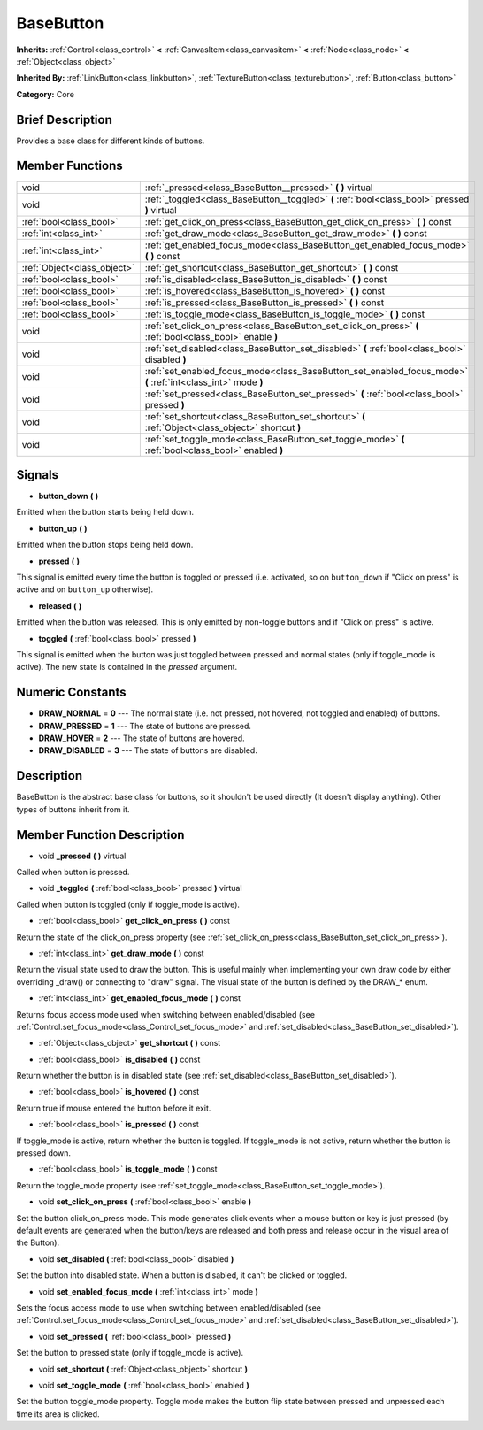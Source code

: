 .. Generated automatically by doc/tools/makerst.py in Mole's source tree.
.. DO NOT EDIT THIS FILE, but the doc/base/classes.xml source instead.

.. _class_BaseButton:

BaseButton
==========

**Inherits:** :ref:`Control<class_control>` **<** :ref:`CanvasItem<class_canvasitem>` **<** :ref:`Node<class_node>` **<** :ref:`Object<class_object>`

**Inherited By:** :ref:`LinkButton<class_linkbutton>`, :ref:`TextureButton<class_texturebutton>`, :ref:`Button<class_button>`

**Category:** Core

Brief Description
-----------------

Provides a base class for different kinds of buttons.

Member Functions
----------------

+------------------------------+-----------------------------------------------------------------------------------------------------------------+
| void                         | :ref:`_pressed<class_BaseButton__pressed>`  **(** **)** virtual                                                 |
+------------------------------+-----------------------------------------------------------------------------------------------------------------+
| void                         | :ref:`_toggled<class_BaseButton__toggled>`  **(** :ref:`bool<class_bool>` pressed  **)** virtual                |
+------------------------------+-----------------------------------------------------------------------------------------------------------------+
| :ref:`bool<class_bool>`      | :ref:`get_click_on_press<class_BaseButton_get_click_on_press>`  **(** **)** const                               |
+------------------------------+-----------------------------------------------------------------------------------------------------------------+
| :ref:`int<class_int>`        | :ref:`get_draw_mode<class_BaseButton_get_draw_mode>`  **(** **)** const                                         |
+------------------------------+-----------------------------------------------------------------------------------------------------------------+
| :ref:`int<class_int>`        | :ref:`get_enabled_focus_mode<class_BaseButton_get_enabled_focus_mode>`  **(** **)** const                       |
+------------------------------+-----------------------------------------------------------------------------------------------------------------+
| :ref:`Object<class_object>`  | :ref:`get_shortcut<class_BaseButton_get_shortcut>`  **(** **)** const                                           |
+------------------------------+-----------------------------------------------------------------------------------------------------------------+
| :ref:`bool<class_bool>`      | :ref:`is_disabled<class_BaseButton_is_disabled>`  **(** **)** const                                             |
+------------------------------+-----------------------------------------------------------------------------------------------------------------+
| :ref:`bool<class_bool>`      | :ref:`is_hovered<class_BaseButton_is_hovered>`  **(** **)** const                                               |
+------------------------------+-----------------------------------------------------------------------------------------------------------------+
| :ref:`bool<class_bool>`      | :ref:`is_pressed<class_BaseButton_is_pressed>`  **(** **)** const                                               |
+------------------------------+-----------------------------------------------------------------------------------------------------------------+
| :ref:`bool<class_bool>`      | :ref:`is_toggle_mode<class_BaseButton_is_toggle_mode>`  **(** **)** const                                       |
+------------------------------+-----------------------------------------------------------------------------------------------------------------+
| void                         | :ref:`set_click_on_press<class_BaseButton_set_click_on_press>`  **(** :ref:`bool<class_bool>` enable  **)**     |
+------------------------------+-----------------------------------------------------------------------------------------------------------------+
| void                         | :ref:`set_disabled<class_BaseButton_set_disabled>`  **(** :ref:`bool<class_bool>` disabled  **)**               |
+------------------------------+-----------------------------------------------------------------------------------------------------------------+
| void                         | :ref:`set_enabled_focus_mode<class_BaseButton_set_enabled_focus_mode>`  **(** :ref:`int<class_int>` mode  **)** |
+------------------------------+-----------------------------------------------------------------------------------------------------------------+
| void                         | :ref:`set_pressed<class_BaseButton_set_pressed>`  **(** :ref:`bool<class_bool>` pressed  **)**                  |
+------------------------------+-----------------------------------------------------------------------------------------------------------------+
| void                         | :ref:`set_shortcut<class_BaseButton_set_shortcut>`  **(** :ref:`Object<class_object>` shortcut  **)**           |
+------------------------------+-----------------------------------------------------------------------------------------------------------------+
| void                         | :ref:`set_toggle_mode<class_BaseButton_set_toggle_mode>`  **(** :ref:`bool<class_bool>` enabled  **)**          |
+------------------------------+-----------------------------------------------------------------------------------------------------------------+

Signals
-------

-  **button_down**  **(** **)**
Emitted when the button starts being held down.

-  **button_up**  **(** **)**
Emitted when the button stops being held down.

-  **pressed**  **(** **)**
This signal is emitted every time the button is toggled or pressed (i.e. activated, so on ``button_down`` if "Click on press" is active and on ``button_up`` otherwise).

-  **released**  **(** **)**
Emitted when the button was released. This is only emitted by non-toggle buttons and if "Click on press" is active.

-  **toggled**  **(** :ref:`bool<class_bool>` pressed  **)**
This signal is emitted when the button was just toggled between pressed and normal states (only if toggle_mode is active). The new state is contained in the *pressed* argument.


Numeric Constants
-----------------

- **DRAW_NORMAL** = **0** --- The normal state (i.e. not pressed, not hovered, not toggled and enabled) of buttons.
- **DRAW_PRESSED** = **1** --- The state of buttons are pressed.
- **DRAW_HOVER** = **2** --- The state of buttons are hovered.
- **DRAW_DISABLED** = **3** --- The state of buttons are disabled.

Description
-----------

BaseButton is the abstract base class for buttons, so it shouldn't be used directly (It doesn't display anything). Other types of buttons inherit from it.

Member Function Description
---------------------------

.. _class_BaseButton__pressed:

- void  **_pressed**  **(** **)** virtual

Called when button is pressed.

.. _class_BaseButton__toggled:

- void  **_toggled**  **(** :ref:`bool<class_bool>` pressed  **)** virtual

Called when button is toggled (only if toggle_mode is active).

.. _class_BaseButton_get_click_on_press:

- :ref:`bool<class_bool>`  **get_click_on_press**  **(** **)** const

Return the state of the click_on_press property (see :ref:`set_click_on_press<class_BaseButton_set_click_on_press>`).

.. _class_BaseButton_get_draw_mode:

- :ref:`int<class_int>`  **get_draw_mode**  **(** **)** const

Return the visual state used to draw the button. This is useful mainly when implementing your own draw code by either overriding _draw() or connecting to "draw" signal. The visual state of the button is defined by the DRAW\_\* enum.

.. _class_BaseButton_get_enabled_focus_mode:

- :ref:`int<class_int>`  **get_enabled_focus_mode**  **(** **)** const

Returns focus access mode used when switching between enabled/disabled (see :ref:`Control.set_focus_mode<class_Control_set_focus_mode>` and :ref:`set_disabled<class_BaseButton_set_disabled>`).

.. _class_BaseButton_get_shortcut:

- :ref:`Object<class_object>`  **get_shortcut**  **(** **)** const

.. _class_BaseButton_is_disabled:

- :ref:`bool<class_bool>`  **is_disabled**  **(** **)** const

Return whether the button is in disabled state (see :ref:`set_disabled<class_BaseButton_set_disabled>`).

.. _class_BaseButton_is_hovered:

- :ref:`bool<class_bool>`  **is_hovered**  **(** **)** const

Return true if mouse entered the button before it exit.

.. _class_BaseButton_is_pressed:

- :ref:`bool<class_bool>`  **is_pressed**  **(** **)** const

If toggle_mode is active, return whether the button is toggled. If toggle_mode is not active, return whether the button is pressed down.

.. _class_BaseButton_is_toggle_mode:

- :ref:`bool<class_bool>`  **is_toggle_mode**  **(** **)** const

Return the toggle_mode property (see :ref:`set_toggle_mode<class_BaseButton_set_toggle_mode>`).

.. _class_BaseButton_set_click_on_press:

- void  **set_click_on_press**  **(** :ref:`bool<class_bool>` enable  **)**

Set the button click_on_press mode. This mode generates click events when a mouse button or key is just pressed (by default events are generated when the button/keys are released and both press and release occur in the visual area of the Button).

.. _class_BaseButton_set_disabled:

- void  **set_disabled**  **(** :ref:`bool<class_bool>` disabled  **)**

Set the button into disabled state. When a button is disabled, it can't be clicked or toggled.

.. _class_BaseButton_set_enabled_focus_mode:

- void  **set_enabled_focus_mode**  **(** :ref:`int<class_int>` mode  **)**

Sets the focus access mode to use when switching between enabled/disabled (see :ref:`Control.set_focus_mode<class_Control_set_focus_mode>` and :ref:`set_disabled<class_BaseButton_set_disabled>`).

.. _class_BaseButton_set_pressed:

- void  **set_pressed**  **(** :ref:`bool<class_bool>` pressed  **)**

Set the button to pressed state (only if toggle_mode is active).

.. _class_BaseButton_set_shortcut:

- void  **set_shortcut**  **(** :ref:`Object<class_object>` shortcut  **)**

.. _class_BaseButton_set_toggle_mode:

- void  **set_toggle_mode**  **(** :ref:`bool<class_bool>` enabled  **)**

Set the button toggle_mode property. Toggle mode makes the button flip state between pressed and unpressed each time its area is clicked.


